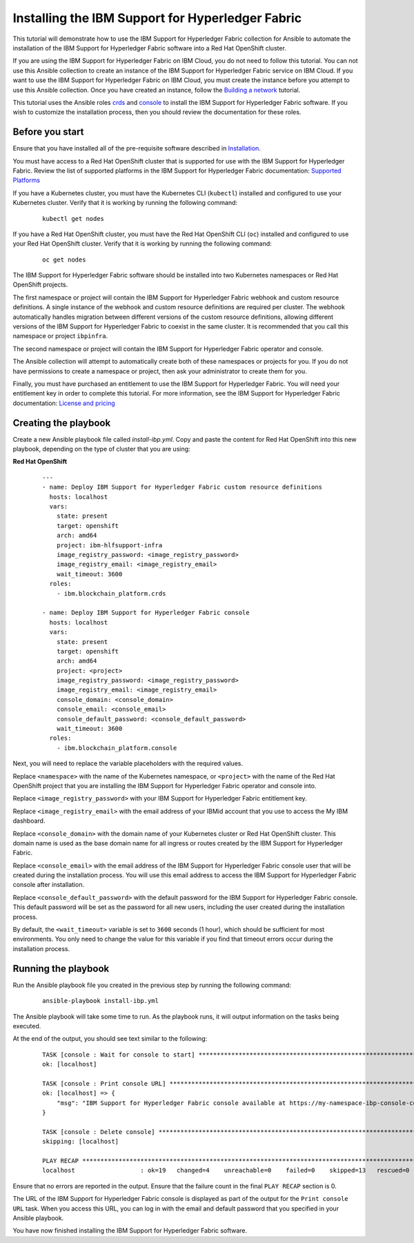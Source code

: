..
.. SPDX-License-Identifier: Apache-2.0
..

Installing the IBM Support for Hyperledger Fabric
======================================

This tutorial will demonstrate how to use the IBM Support for Hyperledger Fabric collection for Ansible to automate the installation of the IBM Support for Hyperledger Fabric software into a Red Hat OpenShift cluster.

If you are using the IBM Support for Hyperledger Fabric on IBM Cloud, you do not need to follow this tutorial. You can not use this Ansible collection to create an instance of the IBM Support for Hyperledger Fabric service on IBM Cloud. If you want to use the IBM Support for Hyperledger Fabric on IBM Cloud, you must create the instance before you attempt to use this Ansible collection. Once you have created an instance, follow the `Building a network <./building.html>`_ tutorial.

This tutorial uses the Ansible roles `crds <../roles/crds.html>`_ and `console <../roles/console.html>`_ to install the IBM Support for Hyperledger Fabric software. If you wish to customize the installation process, then you should review the documentation for these roles.

Before you start
----------------

Ensure that you have installed all of the pre-requisite software described in `Installation <../installation.html>`_.

You must have access to a  Red Hat OpenShift cluster that is supported for use with the IBM Support for Hyperledger Fabric. Review the list of supported platforms in the IBM Support for Hyperledger Fabric documentation: `Supported Platforms <https://cloud.ibm.com/docs/blockchain-sw-25?topic=blockchain-sw-25-console-ocp-about#console-ocp-about-prerequisites>`_

If you have a Kubernetes cluster, you must have the Kubernetes CLI (``kubectl``) installed and configured to use your Kubernetes cluster. Verify that it is working by running the following command:

    ::

        kubectl get nodes

If you have a Red Hat OpenShift cluster, you must have the Red Hat OpenShift CLI (``oc``) installed and configured to use your Red Hat OpenShift cluster. Verify that it is working by running the following command:

    ::

        oc get nodes

The IBM Support for Hyperledger Fabric software should be installed into two Kubernetes namespaces or Red Hat OpenShift projects.

The first namespace or project will contain the IBM Support for Hyperledger Fabric webhook and custom resource definitions. A single instance of the webhook and custom resource definitions are required per cluster. The webhook automatically handles migration between different versions of the custom resource definitions, allowing different versions of the IBM Support for Hyperledger Fabric to coexist in the same cluster. It is recommended that you call this namespace or project ``ibpinfra``.

The second namespace or project will contain the IBM Support for Hyperledger Fabric operator and console.

The Ansible collection will attempt to automatically create both of these namespaces or projects for you. If you do not have permissions to create a namespace or project, then ask your administrator to create them for you.

Finally, you must have purchased an entitlement to use the IBM Support for Hyperledger Fabric. You will need your entitlement key in order to complete this tutorial. For more information, see the IBM Support for Hyperledger Fabric documentation: `License and pricing <https://cloud.ibm.com/docs/blockchain-sw-25?topic=blockchain-sw-25-console-ocp-about#console-ocp-about-license>`_

Creating the playbook
---------------------

Create a new Ansible playbook file called `install-ibp.yml`. Copy and paste the content for  Red Hat OpenShift into this new playbook, depending on the type of cluster that you are using:

**Red Hat OpenShift**

    .. highlight:: yaml

    ::

        ---
        - name: Deploy IBM Support for Hyperledger Fabric custom resource definitions
          hosts: localhost
          vars:
            state: present
            target: openshift
            arch: amd64
            project: ibm-hlfsupport-infra
            image_registry_password: <image_registry_password>
            image_registry_email: <image_registry_email>
            wait_timeout: 3600
          roles:
            - ibm.blockchain_platform.crds

        - name: Deploy IBM Support for Hyperledger Fabric console
          hosts: localhost
          vars:
            state: present
            target: openshift
            arch: amd64
            project: <project>
            image_registry_password: <image_registry_password>
            image_registry_email: <image_registry_email>
            console_domain: <console_domain>
            console_email: <console_email>
            console_default_password: <console_default_password>
            wait_timeout: 3600
          roles:
            - ibm.blockchain_platform.console

Next, you will need to replace the variable placeholders with the required values.

Replace ``<namespace>`` with the name of the Kubernetes namespace, or ``<project>`` with the name of the Red Hat OpenShift project that you are installing the IBM Support for Hyperledger Fabric operator and console into.

Replace ``<image_registry_password>`` with your IBM Support for Hyperledger Fabric entitlement key.

Replace ``<image_registry_email>`` with the email address of your IBMid account that you use to access the My IBM dashboard.

Replace ``<console_domain>`` with the domain name of your Kubernetes cluster or Red Hat OpenShift cluster. This domain name is used as the base domain name for all ingress or routes created by the IBM Support for Hyperledger Fabric.

Replace ``<console_email>`` with the email address of the IBM Support for Hyperledger Fabric console user that will be created during the installation process. You will use this email address to access the IBM Support for Hyperledger Fabric console after installation.

Replace ``<console_default_password>`` with the default password for the IBM Support for Hyperledger Fabric console. This default password will be set as the password for all new users, including the user created during the installation process.

By default, the ``<wait_timeout>`` variable is set to ``3600`` seconds (1 hour), which should be sufficient for most environments. You only need to change the value for this variable if you find that timeout errors occur during the installation process.

Running the playbook
--------------------

Run the Ansible playbook file you created in the previous step by running the following command:

    ::

        ansible-playbook install-ibp.yml

The Ansible playbook will take some time to run. As the playbook runs, it will output information on the tasks being executed.

At the end of the output, you should see text similar to the following:

    .. highlight:: none

    ::

        TASK [console : Wait for console to start] ***********************************************************************
        ok: [localhost]

        TASK [console : Print console URL] *******************************************************************************
        ok: [localhost] => {
            "msg": "IBM Support for Hyperledger Fabric console available at https://my-namespace-ibp-console-console.apps.my-openshift-cluster.example.org"
        }

        TASK [console : Delete console] **********************************************************************************
        skipping: [localhost]

        PLAY RECAP *******************************************************************************************************
        localhost                  : ok=19   changed=4    unreachable=0    failed=0    skipped=13   rescued=0    ignored=0

Ensure that no errors are reported in the output. Ensure that the failure count in the final ``PLAY RECAP`` section is 0.

The URL of the IBM Support for Hyperledger Fabric console is displayed as part of the output for the ``Print console URL`` task. When you access this URL, you can log in with the email and default password that you specified in your Ansible playbook.

You have now finished installing the IBM Support for Hyperledger Fabric software.
